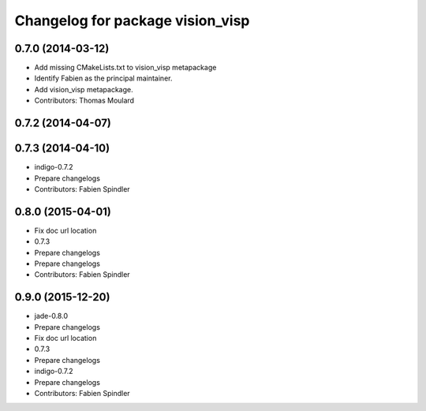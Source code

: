 ^^^^^^^^^^^^^^^^^^^^^^^^^^^^^^^^^
Changelog for package vision_visp
^^^^^^^^^^^^^^^^^^^^^^^^^^^^^^^^^

0.7.0 (2014-03-12)
------------------
* Add missing CMakeLists.txt to vision_visp metapackage
* Identify Fabien as the principal maintainer.
* Add vision_visp metapackage.
* Contributors: Thomas Moulard

0.7.2 (2014-04-07)
------------------

0.7.3 (2014-04-10)
------------------
* indigo-0.7.2
* Prepare changelogs
* Contributors: Fabien Spindler

0.8.0 (2015-04-01)
------------------
* Fix doc url location
* 0.7.3
* Prepare changelogs
* Prepare changelogs
* Contributors: Fabien Spindler

0.9.0 (2015-12-20)
------------------
* jade-0.8.0
* Prepare changelogs
* Fix doc url location
* 0.7.3
* Prepare changelogs
* indigo-0.7.2
* Prepare changelogs
* Contributors: Fabien Spindler

